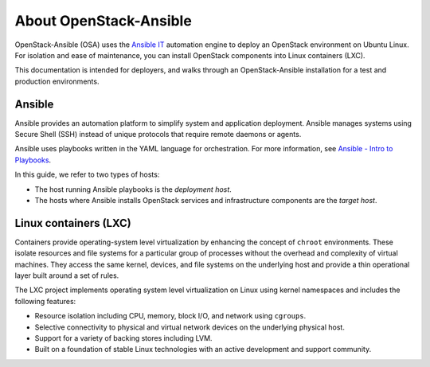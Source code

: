 =======================
About OpenStack-Ansible
=======================

OpenStack-Ansible (OSA) uses the `Ansible IT <https://www.ansible.com/how-ansible-works>`_
automation engine to deploy an OpenStack environment on Ubuntu Linux.
For isolation and ease of maintenance, you can install OpenStack components
into Linux containers (LXC).

This documentation is intended for deployers, and walks through an
OpenStack-Ansible installation for a test and production environments.

Ansible
~~~~~~~

Ansible provides an automation platform to simplify system and application
deployment. Ansible manages systems using Secure Shell (SSH)
instead of unique protocols that require remote daemons or agents.

Ansible uses playbooks written in the YAML language for orchestration.
For more information, see `Ansible - Intro to
Playbooks <http://docs.ansible.com/playbooks_intro.html>`_.

In this guide, we refer to two types of hosts:

* The host running Ansible playbooks is the `deployment host`.
* The hosts where Ansible installs OpenStack services and infrastructure
  components are the `target host`.

Linux containers (LXC)
~~~~~~~~~~~~~~~~~~~~~~

Containers provide operating-system level virtualization by enhancing
the concept of ``chroot`` environments. These isolate resources and file
systems for a particular group of processes without the overhead and
complexity of virtual machines. They access the same kernel, devices,
and file systems on the underlying host and provide a thin operational
layer built around a set of rules.

The LXC project implements operating system level
virtualization on Linux using kernel namespaces and includes the
following features:

* Resource isolation including CPU, memory, block I/O, and network
  using ``cgroups``.
* Selective connectivity to physical and virtual network devices on the
  underlying physical host.
* Support for a variety of backing stores including LVM.
* Built on a foundation of stable Linux technologies with an active
  development and support community.
